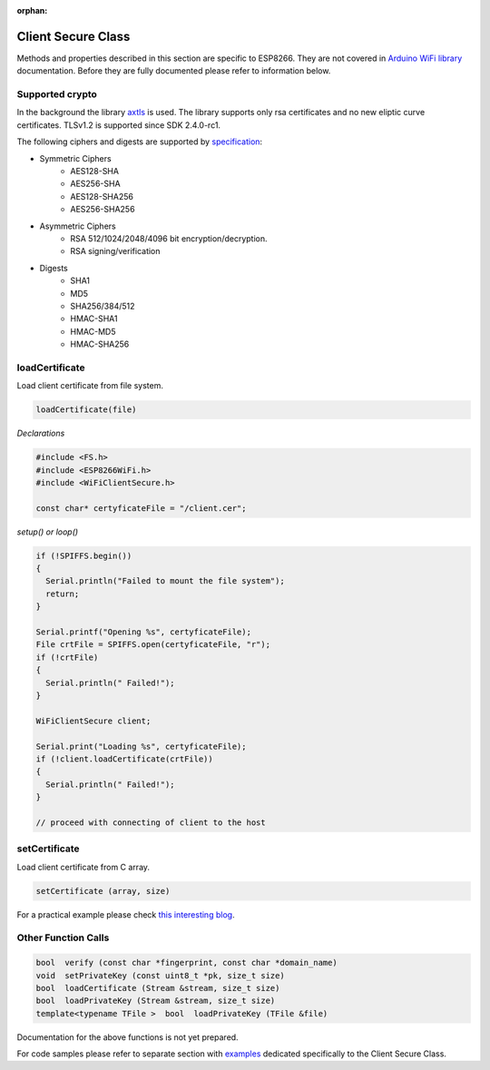 :orphan:

Client Secure Class
-------------------

Methods and properties described in this section are specific to ESP8266. They are not covered in `Arduino WiFi library <https://www.arduino.cc/en/Reference/WiFi>`__ documentation. Before they are fully documented please refer to information below.

Supported crypto
~~~~~~~~~~~~~~~~

In the background the library `axtls <http://axtls.sourceforge.net>`_ is used. The library supports only rsa certificates and no new eliptic curve certificates. TLSv1.2 is supported since SDK 2.4.0-rc1.

The following ciphers and digests are supported by `specification <http://axtls.sourceforge.net/specifications.htm>`_:

* Symmetric Ciphers
    * AES128-SHA
    * AES256-SHA
    * AES128-SHA256
    * AES256-SHA256
* Asymmetric Ciphers
    * RSA 512/1024/2048/4096 bit encryption/decryption.
    * RSA signing/verification
* Digests
    * SHA1
    * MD5
    * SHA256/384/512
    * HMAC-SHA1
    * HMAC-MD5
    * HMAC-SHA256

loadCertificate
~~~~~~~~~~~~~~~

Load client certificate from file system.

.. code:: cpp

    loadCertificate(file) 

*Declarations*

.. code:: cpp

    #include <FS.h>
    #include <ESP8266WiFi.h>
    #include <WiFiClientSecure.h>

    const char* certyficateFile = "/client.cer";

*setup() or loop()*

.. code:: cpp

    if (!SPIFFS.begin()) 
    {
      Serial.println("Failed to mount the file system");
      return;
    }

    Serial.printf("Opening %s", certyficateFile);
    File crtFile = SPIFFS.open(certyficateFile, "r");
    if (!crtFile)
    {
      Serial.println(" Failed!");
    }

    WiFiClientSecure client;

    Serial.print("Loading %s", certyficateFile);
    if (!client.loadCertificate(crtFile))
    {
      Serial.println(" Failed!");
    }

    // proceed with connecting of client to the host

setCertificate
~~~~~~~~~~~~~~

Load client certificate from C array.

.. code:: cpp

    setCertificate (array, size) 

For a practical example please check `this interesting blog <https://nofurtherquestions.wordpress.com/2016/03/14/making-an-esp8266-web-accessible/>`__.

Other Function Calls
~~~~~~~~~~~~~~~~~~~~

.. code:: cpp

    bool  verify (const char *fingerprint, const char *domain_name) 
    void  setPrivateKey (const uint8_t *pk, size_t size) 
    bool  loadCertificate (Stream &stream, size_t size) 
    bool  loadPrivateKey (Stream &stream, size_t size) 
    template<typename TFile >  bool  loadPrivateKey (TFile &file)

Documentation for the above functions is not yet prepared.

For code samples please refer to separate section with `examples <client-secure-examples.md>`__ dedicated specifically to the Client Secure Class.
